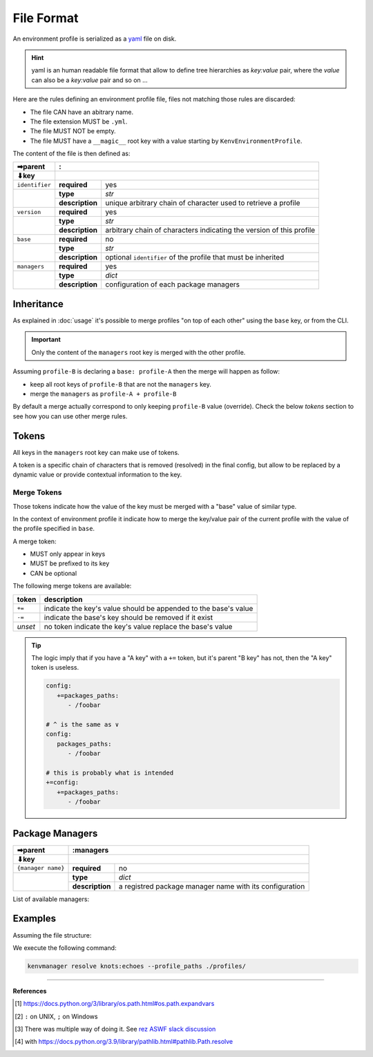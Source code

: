 File Format
===========

An environment profile is serialized as a `yaml <https://en.wikipedia.org/wiki/YAML>`_ file on disk.

.. hint::

   yaml is an human readable file format that allow to define tree hierarchies
   as `key:value` pair, where the `value` can also be a `key:value` pair and so on ...

Here are the rules defining an environment profile file, files not matching
those rules are discarded:

- The file CAN have an abitrary name.
- The file extension MUST be ``.yml``.
- The file MUST NOT be empty.
- The file MUST have a ``__magic__`` root key with a value starting by ``KenvEnvironmentProfile``.

The content of the file is then defined as:

+----------------+----------------------------------------------------------------------------------------------+
| ➡parent        | :                                                                                            |
+----------------+----------------------------------------------------------------------------------------------+
| ⬇key           |                                                                                              |
+================+=================+============================================================================+
| ``identifier`` | **required**    | yes                                                                        |
+----------------+-----------------+----------------------------------------------------------------------------+
|                | **type**        | `str`                                                                      |
|                +-----------------+----------------------------------------------------------------------------+
|                | **description** | unique arbitrary chain of character used to retrieve a profile             |
+----------------+-----------------+----------------------------------------------------------------------------+
| ``version``    | **required**    | yes                                                                        |
+----------------+-----------------+----------------------------------------------------------------------------+
|                | **type**        | `str`                                                                      |
|                +-----------------+----------------------------------------------------------------------------+
|                | **description** | arbitrary chain of characters indicating the version of this profile       |
+----------------+-----------------+----------------------------------------------------------------------------+
| ``base``       | **required**    | no                                                                         |
+----------------+-----------------+----------------------------------------------------------------------------+
|                | **type**        | `str`                                                                      |
|                +-----------------+----------------------------------------------------------------------------+
|                | **description** | optional ``identifier`` of the profile that must be inherited              |
+----------------+-----------------+----------------------------------------------------------------------------+
| ``managers``   | **required**    | yes                                                                        |
+----------------+-----------------+----------------------------------------------------------------------------+
|                | **type**        | `dict`                                                                     |
|                +-----------------+----------------------------------------------------------------------------+
|                | **description** | configuration of each package managers                                     |
+----------------+-----------------+----------------------------------------------------------------------------+

Inheritance
-----------

As explained in :doc:`usage` it's possible to merge profiles "on top
of each other" using the ``base`` key, or from the CLI.

.. important::

   Only the content of the ``managers`` root key is merged with the other profile.

Assuming ``profile-B`` is declaring a ``base: profile-A`` then the merge will
happen as follow:

- keep all root keys of ``profile-B`` that are not the ``managers`` key.
- merge the ``managers`` as ``profile-A + profile-B``

By default a merge actually correspond to only keeping ``profile-B`` value (override).
Check the below `tokens` section to see how you can use other merge rules.

Tokens
------

All keys in the ``managers`` root key can make use of tokens.

A token is a specific
chain of characters that is removed (resolved) in the final config, but allow to
be replaced by a dynamic value or provide contextual information to the key.

Merge Tokens
____________

Those tokens indicate how the value of the key must be merged with a "base"
value of similar type.

In the context of environment profile it indicate how to merge the key/value pair
of the current profile with the value of the profile specified in ``base``.

A merge token:

- MUST only appear in keys
- MUST be prefixed to its key
- CAN be optional

The following merge tokens are available:

+--------------------+-----------------------------------------------------------------+
| token              | description                                                     |
+====================+=================================================================+
| ``+=``             | indicate the key's value should be appended to the base's value |
+--------------------+-----------------------------------------------------------------+
| ``-=``             | indicate the base's key should be removed if it exist           |
+--------------------+-----------------------------------------------------------------+
| `unset`            | no token indicate the key's value replace the base's value      |
+--------------------+-----------------------------------------------------------------+

.. tip::

   The logic imply that if you have a "A key"  with a ``+=`` token, but
   it's parent "B key" has not, then the "A key" token is useless.

   .. code-block:: yaml

      config:
         +=packages_paths:
            - /foobar

      # ^ is the same as ∨
      config:
         packages_paths:
            - /foobar

      # this is probably what is intended
      +=config:
         +=packages_paths:
            - /foobar


Package Managers
----------------

+--------------------+------------------------------------------------------------------------------------------------+
| ➡parent            | :managers                                                                                      |
+--------------------+------------------------------------------------------------------------------------------------+
| ⬇key               |                                                                                                |
+====================+=================+==============================================================================+
| ``{manager name}`` | **required**    | no                                                                           |
+--------------------+-----------------+------------------------------------------------------------------------------+
|                    | **type**        | `dict`                                                                       |
|                    +-----------------+------------------------------------------------------------------------------+
|                    | **description** | a registred package manager name with its configuration                      |
+--------------------+-----------------+------------------------------------------------------------------------------+

List of available managers:

.. exec-inject::

   import kenvmanager.managers

   managers = kenvmanager.managers.get_available_managers_classes()
   txt = "\n- ".join([""] + [f"``{manager.name()}`` : {manager.summary()}" for manager in managers])
   print(txt)

.. exec-inject::
   :filename: exec-managers-doc.py


Examples
--------

Assuming the file structure:

.. container:: columns

   .. container:: column-left

      .. literalinclude:: demo-fileformat/profile-beta.yml
         :language: yaml
         :caption: ./profiles/beta.yml

   .. container:: column-right

      .. literalinclude:: demo-fileformat/profile.yml
         :language: yaml
         :caption: ./profiles/prod.yml


We execute the following command:

.. code-block:: shell

   kenvmanager resolve knots:echoes --profile_paths ./profiles/

.. exec_code::
   :hide_code:
   :filename: demo-fileformat/exec-merge.py
   :language_output: yaml

----

**References**

.. [1] https://docs.python.org/3/library/os.path.html#os.path.expandvars
.. [2] ``:`` on UNIX, ``;`` on Windows
.. [3] There was multiple way of doing it. See `rez ASWF slack discussion <https://academysoftwarefdn.slack.com/archives/C0321B828FM/p1714383583013449>`_
.. [4] with https://docs.python.org/3.9/library/pathlib.html#pathlib.Path.resolve
